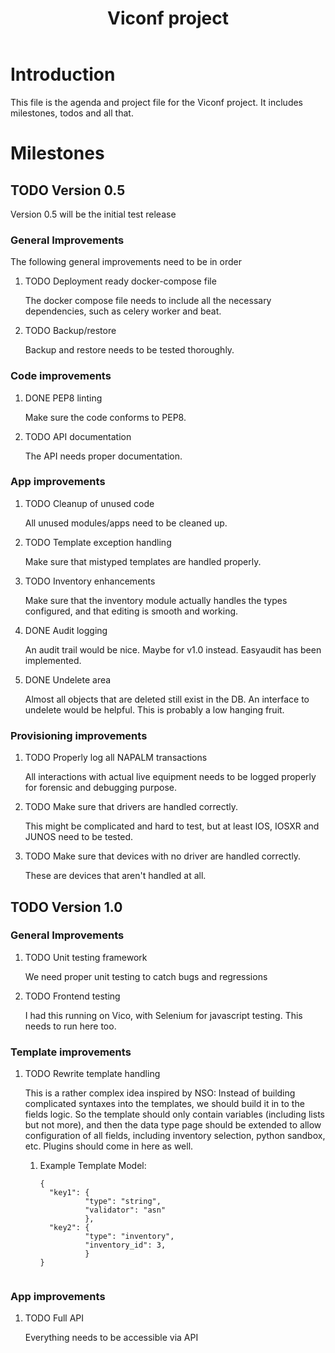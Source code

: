 #+TITLE: Viconf project

* Introduction
This file is the agenda and project file for the Viconf project. It includes milestones, todos and all that.

* Milestones

** TODO Version 0.5
   Version 0.5 will be the initial test release

*** General Improvements
    The following general improvements need to be in order

**** TODO Deployment ready docker-compose file
     The docker compose file needs to include all the necessary dependencies,
     such as celery worker and beat.

**** TODO Backup/restore
     Backup and restore needs to be tested thoroughly.

*** Code improvements

**** DONE PEP8 linting
     CLOSED: [2018-08-07 Tue 13:04]
     Make sure the code conforms to PEP8.

**** TODO API documentation
     The API needs proper documentation.

*** App improvements

**** TODO Cleanup of unused code
     All unused modules/apps need to be cleaned up.

**** TODO Template exception handling
     Make sure that mistyped templates are handled properly.

**** TODO Inventory enhancements
     Make sure that the inventory module actually handles the types configured,
     and that editing is smooth and working.

**** DONE Audit logging
     CLOSED: [2018-08-09 Thu 11:03]
     An audit trail would be nice. Maybe for v1.0 instead.
     Easyaudit has been implemented.


**** DONE Undelete area
     CLOSED: [2018-08-09 Thu 10:53]
     Almost all objects that are deleted still exist in the DB. An interface to undelete would be helpful.
     This is probably a low hanging fruit.

*** Provisioning improvements

**** TODO Properly log all NAPALM transactions
     All interactions with actual live equipment needs to be logged properly for
     forensic and debugging purpose.

**** TODO Make sure that drivers are handled correctly.
     This might be complicated and hard to test, but at least IOS, IOSXR and
     JUNOS need to be tested.

**** TODO Make sure that devices with no driver are handled correctly.
     These are devices that aren't handled at all.


** TODO Version 1.0

*** General Improvements

**** TODO Unit testing framework
     We need proper unit testing to catch bugs and regressions

**** TODO Frontend testing
     I had this running on Vico, with Selenium for javascript testing. This needs to run here too.


*** Template improvements

**** TODO Rewrite template handling
     This is a rather complex idea inspired by NSO: Instead of building
     complicated syntaxes into the templates, we should build it in to the
     fields logic. So the template should only contain variables (including
     lists but not more), and then the data type page should be extended to
     allow configuration of all fields, including inventory selection, python
     sandbox, etc. Plugins should come in here as well.

***** Example Template Model:
      #+BEGIN_EXAMPLE
        {
          "key1": {
                  "type": "string",
                  "validator": "asn"
                  },
          "key2": {
                  "type": "inventory",
                  "inventory_id": 3,
                  }
        }

      #+END_EXAMPLE

*** App improvements
**** TODO Full API
     Everything needs to be accessible via API
